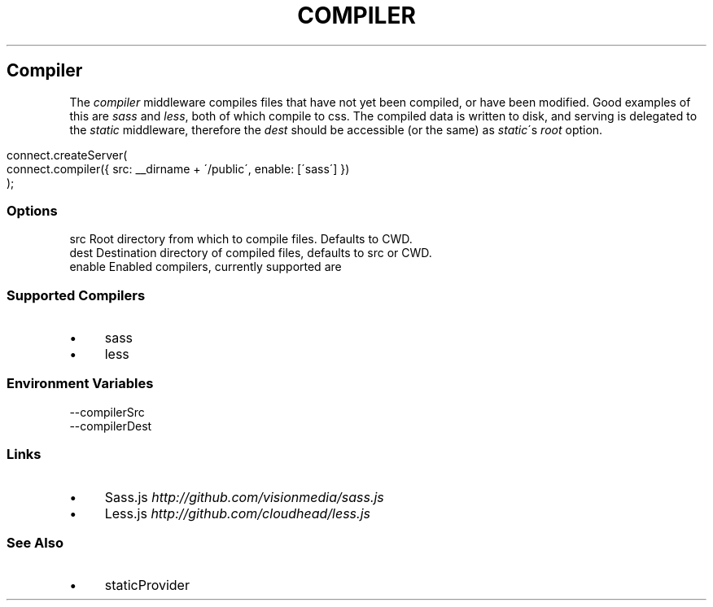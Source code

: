 .\" generated with Ronn/v0.6.6
.\" http://github.com/rtomayko/ronn/
.
.TH "COMPILER" "" "June 2010" "" ""
.
.SH "Compiler"
The \fIcompiler\fR middleware compiles files that have not yet been compiled, or have been modified\. Good examples of this are \fIsass\fR and \fIless\fR, both of which compile to css\. The compiled data is written to disk, and serving is delegated to the \fIstatic\fR middleware, therefore the \fIdest\fR should be accessible (or the same) as \fIstatic\fR\'s \fIroot\fR option\.
.
.IP "" 4
.
.nf

connect\.createServer(
    connect\.compiler({ src: __dirname + \'/public\', enable: [\'sass\'] })
);
.
.fi
.
.IP "" 0
.
.SS "Options"
.
.nf

src      Root directory from which to compile files\. Defaults to CWD\.
dest     Destination directory of compiled files, defaults to src or CWD\.
enable   Enabled compilers, currently supported are \"sass\", and \"less\"\.
.
.fi
.
.SS "Supported Compilers"
.
.IP "\(bu" 4
sass
.
.IP "\(bu" 4
less
.
.IP "" 0
.
.SS "Environment Variables"
.
.nf

\-\-compilerSrc
\-\-compilerDest
.
.fi
.
.SS "Links"
.
.IP "\(bu" 4
Sass\.js \fIhttp://github\.com/visionmedia/sass\.js\fR
.
.IP "\(bu" 4
Less\.js \fIhttp://github\.com/cloudhead/less\.js\fR
.
.IP "" 0
.
.SS "See Also"
.
.IP "\(bu" 4
staticProvider
.
.IP "" 0

